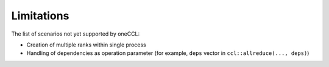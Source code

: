 ===========
Limitations
===========

The list of scenarios not yet supported by oneCCL:

- Creation of multiple ranks within single process
- Handling of dependencies as operation parameter (for example, ``deps`` vector in ``ccl::allreduce(..., deps)``)
